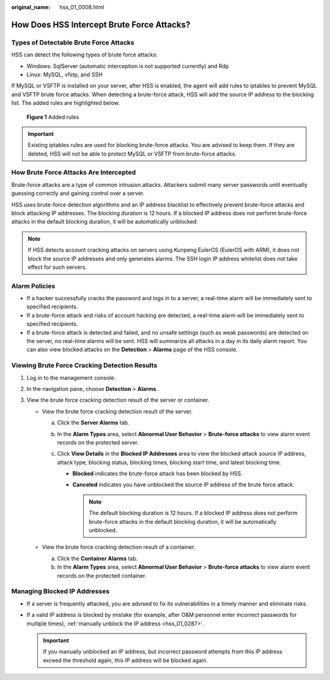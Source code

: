:original_name: hss_01_0008.html

.. _hss_01_0008:

How Does HSS Intercept Brute Force Attacks?
===========================================

Types of Detectable Brute Force Attacks
---------------------------------------

HSS can detect the following types of brute force attacks:

-  Windows: SqlServer (automatic interception is not supported currently) and Rdp
-  Linux: MySQL, vfstp, and SSH

If MySQL or VSFTP is installed on your server, after HSS is enabled, the agent will add rules to iptables to prevent MySQL and VSFTP brute force attacks. When detecting a brute-force attack, HSS will add the source IP address to the blocking list. The added rules are highlighted below.


.. figure:: /_static/images/en-us_image_0000001568317649.png
   :alt: **Figure 1** Added rules

   **Figure 1** Added rules

.. important::

   Existing iptables rules are used for blocking brute-force attacks. You are advised to keep them. If they are deleted, HSS will not be able to protect MySQL or VSFTP from brute-force attacks.

How Brute Force Attacks Are Intercepted
---------------------------------------

Brute-force attacks are a type of common intrusion attacks. Attackers submit many server passwords until eventually guessing correctly and gaining control over a server.

HSS uses brute-force detection algorithms and an IP address blacklist to effectively prevent brute-force attacks and block attacking IP addresses. The blocking duration is 12 hours. If a blocked IP address does not perform brute-force attacks in the default blocking duration, it will be automatically unblocked.

.. note::

   If HSS detects account cracking attacks on servers using Kunpeng EulerOS (EulerOS with ARM), it does not block the source IP addresses and only generates alarms. The SSH login IP address whitelist does not take effect for such servers.

Alarm Policies
--------------

-  If a hacker successfully cracks the password and logs in to a server, a real-time alarm will be immediately sent to specified recipients.
-  If a brute-force attack and risks of account hacking are detected, a real-time alarm will be immediately sent to specified recipients.
-  If a brute-force attack is detected and failed, and no unsafe settings (such as weak passwords) are detected on the server, no real-time alarms will be sent. HSS will summarize all attacks in a day in its daily alarm report. You can also view blocked attacks on the **Detection** > **Alarms** page of the HSS console.

Viewing Brute Force Cracking Detection Results
----------------------------------------------

#. Log in to the management console.
#. In the navigation pane, choose **Detection** > **Alarms**.
#. View the brute force cracking detection result of the server or container.

   -  View the brute force cracking detection result of the server.

      a. Click the **Server Alarms** tab.
      b. In the **Alarm Types** area, select **Abnormal User Behavior** > **Brute-force attacks** to view alarm event records on the protected server.
      c. Click **View Details** in the **Blocked IP Addresses** area to view the blocked attack source IP address, attack type, blocking status, blocking times, blocking start time, and latest blocking time.

         -  **Blocked** indicates the brute-force attack has been blocked by HSS.
         -  **Canceled** indicates you have unblocked the source IP address of the brute force attack.

            .. note::

               The default blocking duration is 12 hours. If a blocked IP address does not perform brute-force attacks in the default blocking duration, it will be automatically unblocked.

   -  View the brute force cracking detection result of a container.

      a. Click the **Container Alarms** tab.
      b. In the **Alarm Types** area, select **Abnormal User Behavior** > **Brute-force attacks** to view alarm event records on the protected container.

Managing Blocked IP Addresses
-----------------------------

-  If a server is frequently attacked, you are advised to fix its vulnerabilities in a timely manner and eliminate risks.
-  If a valid IP address is blocked by mistake (for example, after O&M personnel enter incorrect passwords for multiple times), :ref:`manually unblock the IP address <hss_01_0287>`.

   .. important::

      If you manually unblocked an IP address, but incorrect password attempts from this IP address exceed the threshold again, this IP address will be blocked again.
